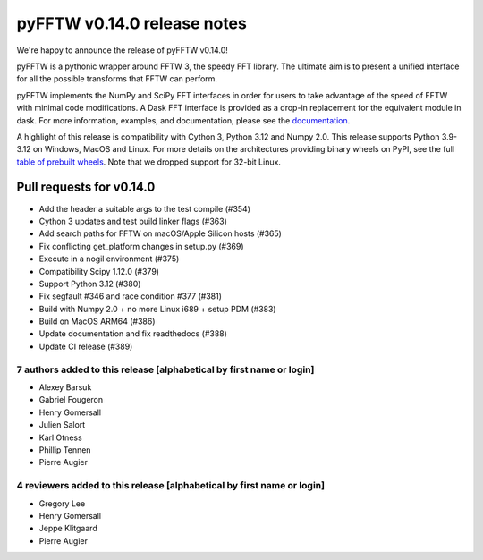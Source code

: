 pyFFTW v0.14.0 release notes
============================

We're happy to announce the release of pyFFTW v0.14.0!

pyFFTW is a pythonic wrapper around FFTW 3, the speedy FFT library. The
ultimate aim is to present a unified interface for all the possible transforms
that FFTW can perform.

pyFFTW implements the NumPy and SciPy FFT interfaces in order for users to take
advantage of the speed of FFTW with minimal code modifications. A Dask FFT
interface is provided as a drop-in replacement for the equivalent module in
dask. For more information, examples, and documentation, please see
the `documentation <https://pyfftw.readthedocs.io/en/latest/>`_.

A highlight of this release is compatibility with Cython 3, Python 3.12 and Numpy 2.0.
This release supports Python 3.9-3.12 on Windows, MacOS and Linux. For more
details on the architectures providing binary wheels on PyPI, see the
full `table of prebuilt wheels <https://github.com/pyFFTW/pyFFTW#wheels>`_.
Note that we dropped support for 32-bit Linux.

Pull requests for v0.14.0
*************************

- Add the header a suitable args to the test compile (#354)
- Cython 3 updates and test build linker flags (#363)
- Add search paths for FFTW on macOS/Apple Silicon hosts (#365)
- Fix conflicting get_platform changes in setup.py (#369)
- Execute in a nogil environment (#375)
- Compatibility Scipy 1.12.0 (#379)
- Support Python 3.12 (#380)
- Fix segfault #346 and race condition #377 (#381)
- Build with Numpy 2.0 + no more Linux i689 + setup PDM (#383)
- Build on MacOS ARM64 (#386)
- Update documentation and fix readthedocs (#388)
- Update CI release (#389)

7 authors added to this release [alphabetical by first name or login]
---------------------------------------------------------------------

- Alexey Barsuk
- Gabriel Fougeron
- Henry Gomersall
- Julien Salort
- Karl Otness
- Phillip Tennen
- Pierre Augier

4 reviewers added to this release [alphabetical by first name or login]
-----------------------------------------------------------------------

- Gregory Lee
- Henry Gomersall
- Jeppe Klitgaard
- Pierre Augier
